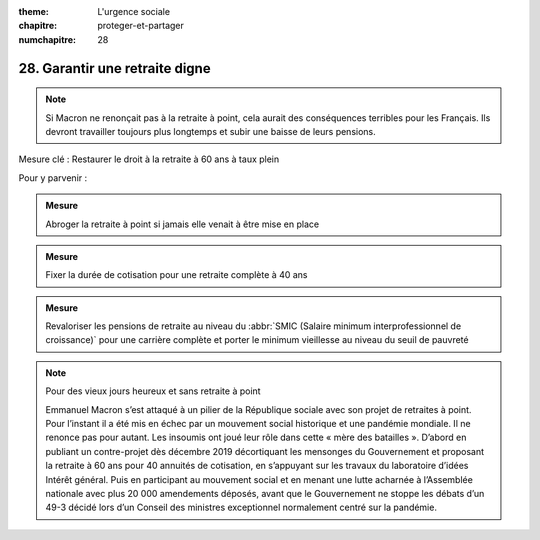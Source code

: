 :theme: L'urgence sociale
:chapitre: proteger-et-partager
:numchapitre: 28

28. Garantir une retraite digne
------------------------------------------------------------------

.. note:: Si Macron ne renonçait pas à la retraite à point, cela aurait des conséquences terribles pour les Français. Ils devront travailler toujours plus longtemps et subir une baisse de leurs pensions.

Mesure clé : Restaurer le droit à la retraite à 60 ans à taux plein

Pour y parvenir :

.. admonition:: Mesure

   Abroger la retraite à point si jamais elle venait à être mise en place

.. admonition:: Mesure

   Fixer la durée de cotisation pour une retraite complète à 40 ans

.. admonition:: Mesure

   Revaloriser les pensions de retraite au niveau du :abbr:`SMIC (Salaire minimum interprofessionnel de croissance)` pour une carrière complète et porter le minimum vieillesse au niveau du seuil de pauvreté

.. note:: Pour des vieux jours heureux et sans retraite à point

   Emmanuel Macron s’est attaqué à un pilier de la République sociale avec son projet de retraites à point. Pour l’instant il a été mis en échec par un mouvement social historique et une pandémie mondiale. Il ne renonce pas pour autant. Les insoumis ont joué leur rôle dans cette « mère des batailles ». D’abord en publiant un contre-projet dès décembre 2019 décortiquant les mensonges du Gouvernement et proposant la retraite à 60 ans pour 40 annuités de cotisation, en s’appuyant sur les travaux du laboratoire d’idées Intérêt général. Puis en participant au mouvement social et en menant une lutte acharnée à l’Assemblée nationale avec plus 20 000 amendements déposés, avant que le Gouvernement ne stoppe les débats d’un 49-3 décidé lors d’un Conseil des ministres exceptionnel normalement centré sur la pandémie.
